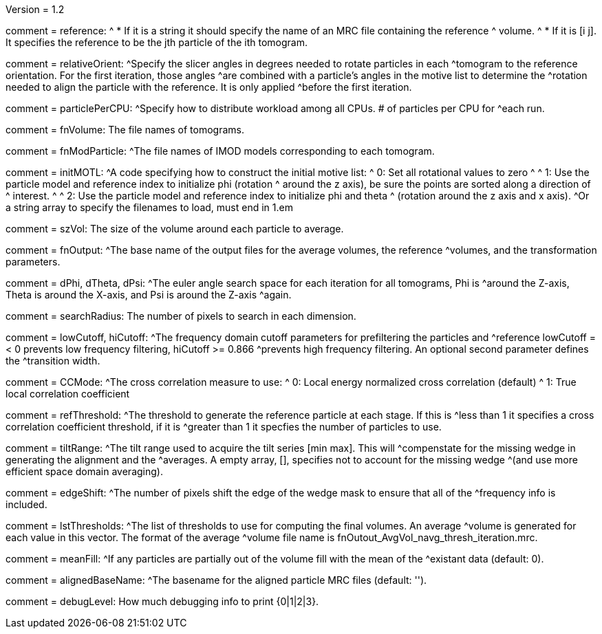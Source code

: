 Version = 1.2

[Field = reference] 
comment = reference:
^  * If it is a string it should specify the name of an MRC file containing the reference 		
^    volume.
^  * If it is [i  j]. It specifies the reference to be the jth particle of the ith tomogram.

[Field = relativeOrient]
comment = relativeOrient:
^Specify the slicer angles in degrees needed to rotate particles in each
^tomogram to the reference orientation.  For the first iteration, those angles
^are combined with a particle's angles in the motive list to determine the
^rotation needed to align the particle with the reference.  It is only applied
^before the first iteration.

[Field = particlePerCPU]
comment = particlePerCPU:
^Specify how to distribute workload among all CPUs.  # of particles per CPU for
^each run.

[Field = fnVolume]
comment = fnVolume:  The file names of tomograms.

[Field = fnModParticle]
comment = fnModParticle:
^The file names of IMOD models corresponding to each tomogram.

[Field = initMOTL]
comment = initMOTL:
^A code specifying how to construct the initial motive list:
^  0: Set all rotational values to zero
^
^  1: Use the particle model and reference index to initialize phi (rotation
^     around the z axis), be sure the points are sorted along a direction of
^     interest.
^
^  2: Use the particle model and reference index to initialize phi and theta
^     (rotation around the z axis and x axis).
^Or a string array to specify the filenames to load, must end in 1.em

[Field = szVol]
comment = szVol:  The size of the volume around each particle to average.

[Field = fnOutput]
comment = fnOutput:
^The base name of the output files for the average volumes, the reference
^volumes, and the transformation parameters.

[Field = dPhi]
comment = dPhi, dTheta, dPsi:
^The euler angle search space for each iteration for all tomograms, Phi is
^around the Z-axis, Theta is around the X-axis, and Psi is around the Z-axis
^again.

[Field = dTheta]

[Field = dPsi]

[Field = searchRadius]
comment = searchRadius:  The number of pixels to search in each dimension.

[Field = lowCutoff]
comment = lowCutoff, hiCutoff:
^The frequency domain cutoff parameters for prefiltering the particles and
^reference lowCutoff =< 0 prevents low frequency filtering, hiCutoff >= 0.866
^prevents high frequency filtering.  An optional second parameter defines the
^transition width.

[Field = hiCutoff]

[Field = CCMode]
comment = CCMode:
^The cross correlation measure to use:
^  0: Local energy normalized cross correlation (default)
^  1: True local correlation coefficient

[Field = refThreshold]
comment = refThreshold:
^The threshold to generate the reference particle at each stage.  If this is
^less than 1 it specifies a cross correlation coefficient threshold, if it is
^greater than 1 it specfies the number of particles to use.

[Field = refFlagAllTom]

[Field = tiltRange]
comment = tiltRange:
^The tilt range used to acquire the tilt series [min max].  This will
^compenstate  for the missing wedge in generating the alignment and the
^averages.  A empty array, [], specifies not to account for the missing wedge
^(and use more efficient space domain averaging).

[Field = edgeShift]
comment = edgeShift:
^The number of pixels shift the edge of the wedge mask to ensure that all of the
^frequency info is included.

[Field = lstThresholds]
comment = lstThresholds:
^The list of thresholds to use for computing the final volumes.  An average
^volume is generated for each value in this vector.  The format of the average
^volume file name is fnOutout_AvgVol_navg_thresh_iteration.mrc.

[Field = lstFlagAllTom]
comment = meanFill:
^If any particles are partially out of the volume fill with the mean of the
^existant data (default: 0).

[Field = alignedBaseName]
comment = alignedBaseName:
^The basename for the aligned particle MRC files (default: '').

[Field = debugLevel]
comment = debugLevel:  How much debugging info to print {0|1|2|3}.